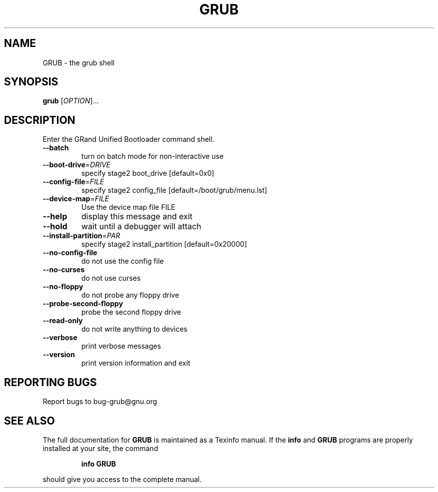 .\" DO NOT MODIFY THIS FILE!  It was generated by help2man 1.020.
.TH GRUB "8" "May 2000" "GNU GRUB 0.5.95" FSF
.SH NAME
GRUB \- the grub shell
.SH SYNOPSIS
.B grub
[\fIOPTION\fR]...
.SH DESCRIPTION
Enter the GRand Unified Bootloader command shell.
.TP
\fB\-\-batch\fR
turn on batch mode for non-interactive use
.TP
\fB\-\-boot\-drive\fR=\fIDRIVE\fR
specify stage2 boot_drive [default=0x0]
.TP
\fB\-\-config\-file\fR=\fIFILE\fR
specify stage2 config_file [default=/boot/grub/menu.lst]
.TP
\fB\-\-device\-map\fR=\fIFILE\fR
Use the device map file FILE
.TP
\fB\-\-help\fR
display this message and exit
.TP
\fB\-\-hold\fR
wait until a debugger will attach
.TP
\fB\-\-install\-partition\fR=\fIPAR\fR
specify stage2 install_partition [default=0x20000]
.TP
\fB\-\-no\-config\-file\fR
do not use the config file
.TP
\fB\-\-no\-curses\fR
do not use curses
.TP
\fB\-\-no\-floppy\fR
do not probe any floppy drive
.TP
\fB\-\-probe\-second\-floppy\fR
probe the second floppy drive
.TP
\fB\-\-read\-only\fR
do not write anything to devices
.TP
\fB\-\-verbose\fR
print verbose messages
.TP
\fB\-\-version\fR
print version information and exit
.SH "REPORTING BUGS"
Report bugs to bug-grub@gnu.org
.SH "SEE ALSO"
The full documentation for
.B GRUB
is maintained as a Texinfo manual.  If the
.B info
and
.B GRUB
programs are properly installed at your site, the command
.IP
.B info GRUB
.PP
should give you access to the complete manual.
